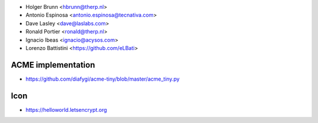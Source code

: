 * Holger Brunn <hbrunn@therp.nl>
* Antonio Espinosa <antonio.espinosa@tecnativa.com>
* Dave Lasley <dave@laslabs.com>
* Ronald Portier <ronald@therp.nl>
* Ignacio Ibeas <ignacio@acysos.com>
* Lorenzo Battistini <https://github.com/eLBati>

ACME implementation
~~~~~~~~~~~~~~~~~~~

* https://github.com/diafygi/acme-tiny/blob/master/acme_tiny.py

Icon
~~~~

* https://helloworld.letsencrypt.org
